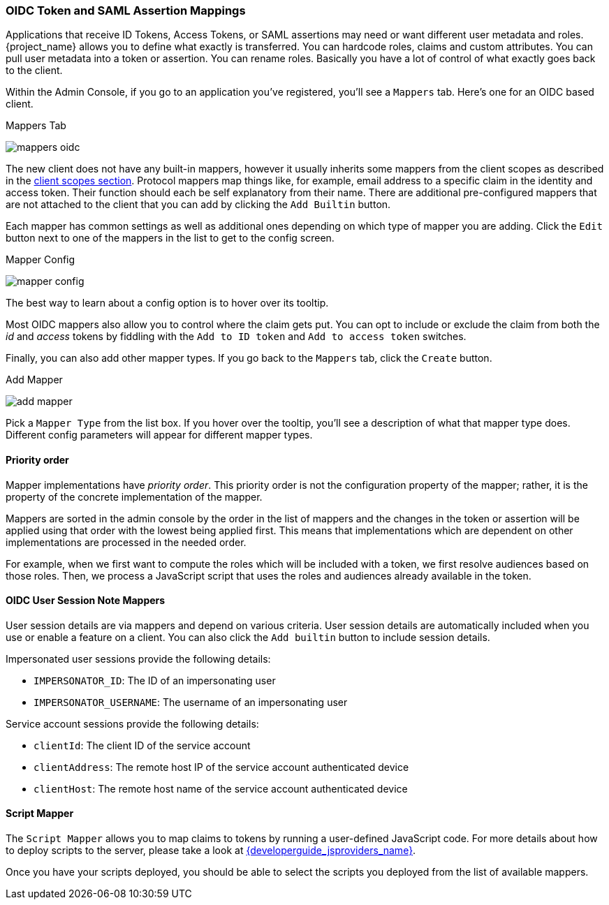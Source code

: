 [[_protocol-mappers]]

=== OIDC Token and SAML Assertion Mappings

Applications that receive ID Tokens, Access Tokens, or SAML assertions may need or want different user metadata and roles.
{project_name} allows you to define what exactly is transferred.
You can hardcode roles, claims and custom attributes.
You can pull user metadata into a token or assertion.
You can rename roles.
Basically you have a lot of control of what exactly goes back to the client.

Within the Admin Console, if you go to an application you've registered, you'll see a `Mappers` tab.  Here's one for
an OIDC based client.

.Mappers Tab
image:{project_images}/mappers-oidc.png[]

The new client does not have any built-in mappers, however it usually inherits some mappers from the client scopes as described
in the <<_client_scopes, client scopes section>>. Protocol mappers map things like, for example, email address to
a specific claim in the identity and access token.  Their function should each be self explanatory from their name.  There
are additional pre-configured mappers that are not attached to the client that you can add
by clicking the `Add Builtin` button.

Each mapper has common settings as well as additional ones depending on which type of mapper you are adding.  Click the `Edit` button
next to one of the mappers in the list to get to the config screen.

.Mapper Config
image:{project_images}/mapper-config.png[]

The best way to learn about a config option is to hover over its tooltip.

Most OIDC mappers also allow you to control where the claim gets put.  You can opt to include or exclude the claim from both the
_id_ and _access_ tokens by fiddling with the `Add to ID token` and `Add to access token` switches.

Finally, you can also add other mapper types.  If you go back to the `Mappers` tab, click the `Create` button.

.Add Mapper
image:{project_images}/add-mapper.png[]

Pick a `Mapper Type` from the list box.  If you hover over the tooltip, you'll see a description of what that mapper type does.
Different config parameters will appear for different mapper types.

==== Priority order

Mapper implementations have _priority order_. This priority order is not the configuration property of the mapper; rather, it is
the property of the concrete implementation of the mapper.

Mappers are sorted in the admin console by the order in the list of mappers and the changes in the token or assertion will be
applied using that order with the lowest being applied first. This means that implementations which are dependent on other
implementations are processed in the needed order.

For example, when we first want to compute the roles which will be included with a token, we first resolve audiences based on
those roles. Then, we process a JavaScript script that uses the roles and audiences already available in the token.

[[_protocol-mappers_oidc-user-session-note-mappers]]
==== OIDC User Session Note Mappers

User session details are via mappers and depend on various criteria. User session details are automatically included when you use or enable a feature on a client. You can also click the `Add builtin` button to include session details.

Impersonated user sessions provide the following details:

* `IMPERSONATOR_ID`: The ID of an impersonating user
* `IMPERSONATOR_USERNAME`: The username of an impersonating user

Service account sessions provide the following details:

* `clientId`: The client ID of the service account
* `clientAddress`: The remote host IP of the service account authenticated device
* `clientHost`: The remote host name of the service account authenticated device

==== Script Mapper

The `Script Mapper` allows you to map claims to tokens by running a user-defined JavaScript code. For more details about how to
deploy scripts to the server, please take a look at link:{developerguide_jsproviders_link}[{developerguide_jsproviders_name}].

Once you have your scripts deployed, you should be able to select the scripts you deployed from the list of available mappers.
